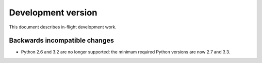 =====================
 Development version
=====================

This document describes in-flight development work.


Backwards incompatible changes
------------------------------

* Python 2.6 and 3.2 are no longer supported: the minimum required
  Python versions are now 2.7 and 3.3.
